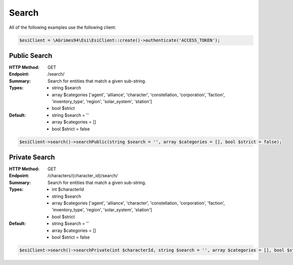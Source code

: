 Search
======

All of the following examples use the following client:

.. code-block:: php

    $esiClient = \AGrimes94\Esi\EsiClient::create()->authenticate('ACCESS_TOKEN');

Public Search
-------------

:HTTP Method: GET
:Endpoint: /search/
:Summary: Search for entities that match a given sub-string.
:Types: - string $search
        - array  $categories ['agent', 'alliance', 'character', 'constellation, 'corporation', 'faction', 'inventory_type', 'region', 'solar_system', 'station']
        - bool   $strict
:Default: - string $search = ''
            - array $categories = []
            - bool $strict = false

.. code-block:: php

    $esiClient->search()->searchPublic(string $search = '', array $categories = [], bool $strict = false);

Private Search
--------------

:HTTP Method: GET
:Endpoint: /characters/{character_id}/search/
:Summary: Search for entities that match a given sub-string.
:Types: - int    $characterId
        - string $search
        - array  $categories  ['agent', 'alliance', 'character', 'constellation, 'corporation', 'faction', 'inventory_type', 'region', 'solar_system', 'station']
        - bool   $strict
:Default: - string $search = ''
            - array $categories = []
            - bool $strict = false

.. code-block:: php

    $esiClient->search()->searchPrivate(int $characterId, string $search = '', array $categories = [], bool $strict = false);
